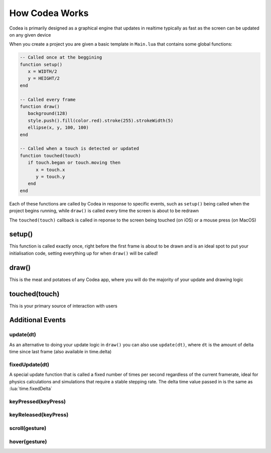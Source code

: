 How Codea Works
===============

Codea is primarily designed as a graphical engine that updates in realtime
typically as fast as the screen can be updated on any given device

When you create a project you are given a basic template in ``Main.lua`` that
contains some global functions:

.. code-block:: lua

   -- Called once at the beggining
   function setup()
      x = WIDTH/2
      y = HEIGHT/2
   end

   -- Called every frame
   function draw()
      background(128)
      style.push().fill(color.red).stroke(255).strokeWidth(5)
      ellipse(x, y, 100, 100)
   end

   -- Called when a touch is detected or updated
   function touched(touch)
      if touch.began or touch.moving then
         x = touch.x
         y = touch.y
      end
   end

Each of these functions are called by Codea in response to specific events, such as
``setup()`` being called when the project begins running, while ``draw()`` is called
every time the screen is about to be redrawn

The ``touched(touch)`` callback is called in reponse to the screen being touched
(on iOS) or a mouse press (on MacOS)

setup()
-------

This function is called exactly once, right before the first frame is about to be drawn and is an ideal spot to put your initialisation code, setting everything up for when ``draw()`` will be called!

draw()
------

This is the meat and potatoes of any Codea app, where you will do the majority of your update and drawing logic

touched(touch)
--------------

This is your primary source of interaction with users

Additional Events
-----------------

update(dt)
##########

As an alternative to doing your update logic in ``draw()`` you can also use ``update(dt)``, where ``dt`` is the amount of delta time since last frame (also available in time.delta)

fixedUpdate(dt)
###############

A special update function that is called a fixed number of times per second regardless of the current framerate, ideal for physics calculations and simulations that require a stable stepping rate. The delta time value passed in is the same as :lua:`time.fixedDelta`

keyPressed(keyPress)
####################

keyReleased(keyPress)
#####################

scroll(gesture)
###############

hover(gesture)
###############
